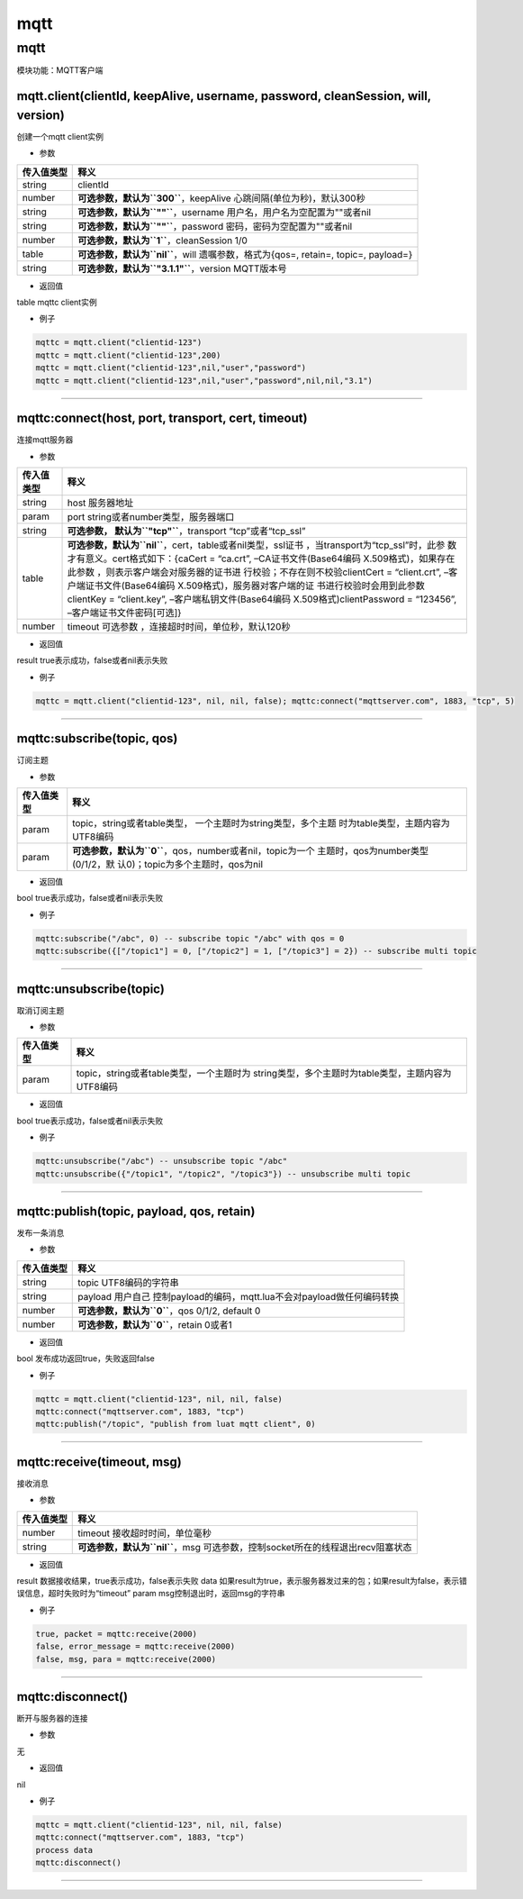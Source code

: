 mqtt
====

.. _mqtt-1:

mqtt
----

模块功能：MQTT客户端

mqtt.client(clientId, keepAlive, username, password, cleanSession, will, version)
~~~~~~~~~~~~~~~~~~~~~~~~~~~~~~~~~~~~~~~~~~~~~~~~~~~~~~~~~~~~~~~~~~~~~~~~~~~~~~~~~

创建一个mqtt client实例

-  参数

+------------+--------------------------------------------------------+
| 传入值类型 | 释义                                                   |
+============+========================================================+
| string     | clientId                                               |
+------------+--------------------------------------------------------+
| number     | **可选参数，默认为\ ``300``**\ ，keepAlive             |
|            | 心跳间隔(单位为秒)，默认300秒                          |
+------------+--------------------------------------------------------+
| string     | **可选参数，默认为\ ``""``**\ ，username               |
|            | 用户名，用户名为空配置为""或者nil                      |
+------------+--------------------------------------------------------+
| string     | **可选参数，默认为\ ``""``**\ ，password               |
|            | 密码，密码为空配置为""或者nil                          |
+------------+--------------------------------------------------------+
| number     | **可选参数，默认为\ ``1``**\ ，cleanSession 1/0        |
+------------+--------------------------------------------------------+
| table      | **可选参数，默认为\ ``nil``**\ ，will                  |
|            | 遗嘱参数，格式为{qos=, retain=, topic=, payload=}      |
+------------+--------------------------------------------------------+
| string     | **可选参数，默认为\ ``"3.1.1"``**\ ，version           |
|            | MQTT版本号                                             |
+------------+--------------------------------------------------------+

-  返回值

table mqttc client实例

-  例子

.. code:: lua

   mqttc = mqtt.client("clientid-123")
   mqttc = mqtt.client("clientid-123",200)
   mqttc = mqtt.client("clientid-123",nil,"user","password")
   mqttc = mqtt.client("clientid-123",nil,"user","password",nil,nil,"3.1")

--------------

mqttc:connect(host, port, transport, cert, timeout)
~~~~~~~~~~~~~~~~~~~~~~~~~~~~~~~~~~~~~~~~~~~~~~~~~~~

连接mqtt服务器

-  参数

+-----------------------------------+-----------------------------------+
| 传入值类型                        | 释义                              |
+===================================+===================================+
| string                            | host 服务器地址                   |
+-----------------------------------+-----------------------------------+
| param                             | port                              |
|                                   | string或者number类型，服务器端口  |
+-----------------------------------+-----------------------------------+
| string                            | **可选参数，                      |
|                                   | 默认为\ ``"tcp"``**\ ，transport  |
|                                   | “tcp”或者“tcp_ssl”                |
+-----------------------------------+-----------------------------------+
| table                             | **可选参数，默认为\ ``nil``**\    |
|                                   | ，cert，table或者nil类型，ssl证书 |
|                                   | ，当transport为“tcp_ssl”时，此参  |
|                                   | 数才有意义。cert格式如下：{caCert |
|                                   | = “ca.crt”,                       |
|                                   | –CA证书文件(Base64编码            |
|                                   | X.509格式)，如果存在此参数        |
|                                   | ，则表示客户端会对服务器的证书进  |
|                                   | 行校验；不存在则不校验clientCert  |
|                                   | = “client.crt”,                   |
|                                   | –客户端证书文件(Base64编码        |
|                                   | X.509格式)，服务器对客户端的证    |
|                                   | 书进行校验时会用到此参数clientKey |
|                                   | = “client.key”,                   |
|                                   | –客户端私钥文件(Base64编码        |
|                                   | X.509格式)clientPassword =        |
|                                   | “123456”,                         |
|                                   | –客户端证书文件密码[可选]}        |
+-----------------------------------+-----------------------------------+
| number                            | timeout                           |
|                                   | 可选参数                          |
|                                   | ，连接超时时间，单位秒，默认120秒 |
+-----------------------------------+-----------------------------------+

-  返回值

result true表示成功，false或者nil表示失败

-  例子

.. code:: lua

   mqttc = mqtt.client("clientid-123", nil, nil, false); mqttc:connect("mqttserver.com", 1883, "tcp", 5)

--------------

mqttc:subscribe(topic, qos)
~~~~~~~~~~~~~~~~~~~~~~~~~~~

订阅主题

-  参数

+-----------------------------------+-----------------------------------+
| 传入值类型                        | 释义                              |
+===================================+===================================+
| param                             | topic，string或者table类型，      |
|                                   | 一个主题时为string类型，多个主题  |
|                                   | 时为table类型，主题内容为UTF8编码 |
+-----------------------------------+-----------------------------------+
| param                             | **可选参数，默认为\ ``0``**\      |
|                                   | ，qos，number或者nil，topic为一个 |
|                                   | 主题时，qos为number类型(0/1/2，默 |
|                                   | 认0)；topic为多个主题时，qos为nil |
+-----------------------------------+-----------------------------------+

-  返回值

bool true表示成功，false或者nil表示失败

-  例子

.. code:: lua

   mqttc:subscribe("/abc", 0) -- subscribe topic "/abc" with qos = 0
   mqttc:subscribe({["/topic1"] = 0, ["/topic2"] = 1, ["/topic3"] = 2}) -- subscribe multi topic

--------------

mqttc:unsubscribe(topic)
~~~~~~~~~~~~~~~~~~~~~~~~

取消订阅主题

-  参数

+------------+--------------------------------------------------------+
| 传入值类型 | 释义                                                   |
+============+========================================================+
| param      | topic，string或者table类型，一个主题时为               |
|            | string类型，多个主题时为table类型，主题内容为UTF8编码  |
+------------+--------------------------------------------------------+

-  返回值

bool true表示成功，false或者nil表示失败

-  例子

.. code:: lua

   mqttc:unsubscribe("/abc") -- unsubscribe topic "/abc"
   mqttc:unsubscribe({"/topic1", "/topic2", "/topic3"}) -- unsubscribe multi topic

--------------

mqttc:publish(topic, payload, qos, retain)
~~~~~~~~~~~~~~~~~~~~~~~~~~~~~~~~~~~~~~~~~~

发布一条消息

-  参数

+------------+--------------------------------------------------------+
| 传入值类型 | 释义                                                   |
+============+========================================================+
| string     | topic UTF8编码的字符串                                 |
+------------+--------------------------------------------------------+
| string     | payload                                                |
|            | 用户自己                                               |
|            | 控制payload的编码，mqtt.lua不会对payload做任何编码转换 |
+------------+--------------------------------------------------------+
| number     | **可选参数，默认为\ ``0``**\ ，qos 0/1/2, default 0    |
+------------+--------------------------------------------------------+
| number     | **可选参数，默认为\ ``0``**\ ，retain 0或者1           |
+------------+--------------------------------------------------------+

-  返回值

bool 发布成功返回true，失败返回false

-  例子

.. code:: lua

   mqttc = mqtt.client("clientid-123", nil, nil, false)
   mqttc:connect("mqttserver.com", 1883, "tcp")
   mqttc:publish("/topic", "publish from luat mqtt client", 0)

--------------

mqttc:receive(timeout, msg)
~~~~~~~~~~~~~~~~~~~~~~~~~~~

接收消息

-  参数

+------------+--------------------------------------------------------+
| 传入值类型 | 释义                                                   |
+============+========================================================+
| number     | timeout 接收超时时间，单位毫秒                         |
+------------+--------------------------------------------------------+
| string     | **可选参数，默认为\ ``nil``**\ ，msg                   |
|            | 可选参数，控制socket所在的线程退出recv阻塞状态         |
+------------+--------------------------------------------------------+

-  返回值

result 数据接收结果，true表示成功，false表示失败 data
如果result为true，表示服务器发过来的包；如果result为false，表示错误信息，超时失败时为“timeout”
param msg控制退出时，返回msg的字符串

-  例子

.. code:: lua

   true, packet = mqttc:receive(2000)
   false, error_message = mqttc:receive(2000)
   false, msg, para = mqttc:receive(2000)

--------------

mqttc:disconnect()
~~~~~~~~~~~~~~~~~~

断开与服务器的连接

-  参数

无

-  返回值

nil

-  例子

.. code:: lua

   mqttc = mqtt.client("clientid-123", nil, nil, false)
   mqttc:connect("mqttserver.com", 1883, "tcp")
   process data
   mqttc:disconnect()

--------------
